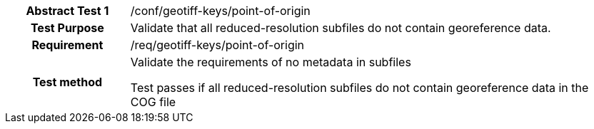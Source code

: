 [[ats_geotiff-keys-point-of-origin]]
[cols=">20h,<80d",width="100%"]
|===
|*Abstract Test {counter:ats-id}* |/conf/geotiff-keys/point-of-origin
| Test Purpose | Validate that all reduced-resolution subfiles do not contain georeference data.
| Requirement | /req/geotiff-keys/point-of-origin
| Test method | Validate the requirements of no metadata in subfiles

Test passes if all reduced-resolution subfiles do not contain georeference data in the COG file

|===
